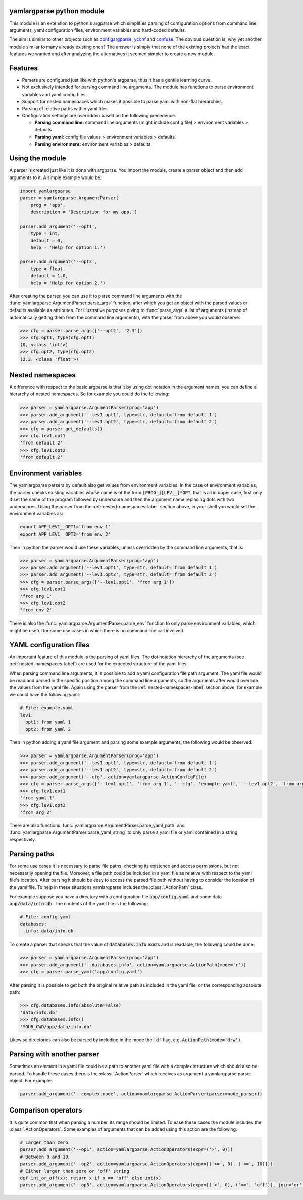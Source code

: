 yamlargparse python module
==========================

This module is an extension to python's argparse which simplifies parsing of
configuration options from command line arguments, yaml configuration files,
environment variables and hard-coded defaults.

The aim is similar to other projects such as `configargparse
<https://pypi.org/project/ConfigArgParse/>`_, `yconf
<https://pypi.org/project/yconf/>`_ and `confuse
<https://pypi.org/project/confuse/>`_. The obvious question is, why yet another
module similar to many already existing ones? The answer is simply that none of
the existing projects had the exact features we wanted and after analyzing the
alternatives it seemed simpler to create a new module.


Features
========

- Parsers are configured just like with python's argparse, thus it has a gentile learning curve.

- Not exclusively intended for parsing command line arguments. The module has functions to parse environment variables and yaml config files.

- Support for nested namespaces which makes it possible to parse yaml with non-flat hierarchies.

- Parsing of relative paths within yaml files.

- Configuration settings are overridden based on the following precedence.

  - **Parsing command line:** command line arguments (might include config file) > environment variables > defaults.
  - **Parsing yaml:** config file values > environment variables > defaults.
  - **Parsing environment:** environment variables > defaults.


Using the module
================

A parser is created just like it is done with argparse. You import the module,
create a parser object and then add arguments to it. A simple example would be:

.. code-block:: python

    import yamlargparse
    parser = yamlargparse.ArgumentParser(
        prog = 'app',
        description = 'Description for my app.')

    parser.add_argument('--opt1',
        type = int,
        default = 0,
        help = 'Help for option 1.')

    parser.add_argument('--opt2',
        type = float,
        default = 1.0,
        help = 'Help for option 2.')


After creating the parser, you can use it to parse command line arguments with
the :func:`yamlargparse.ArgumentParser.parse_args` function, after which you get
an object with the parsed values or defaults available as attributes. For
illustrative purposes giving to :func:`parse_args` a list of arguments (instead
of automatically getting them from the command line arguments), with the parser
from above you would observe:

.. code-block:: python

    >>> cfg = parser.parse_args(['--opt2', '2.3'])
    >>> cfg.opt1, type(cfg.opt1)
    (0, <class 'int'>)
    >>> cfg.opt2, type(cfg.opt2)
    (2.3, <class 'float'>)


.. _nested-namespaces-label:

Nested namespaces
=================

A difference with respect to the basic argparse is that it by using dot notation
in the argument names, you can define a hierarchy of nested namespaces. So for
example you could do the following:

.. code-block:: python

    >>> parser = yamlargparse.ArgumentParser(prog='app')
    >>> parser.add_argument('--lev1.opt1', type=str, default='from default 1')
    >>> parser.add_argument('--lev1.opt2', type=str, default='from default 2')
    >>> cfg = parser.get_defaults()
    >>> cfg.lev1.opt1
    'from default 2'
    >>> cfg.lev1.opt2
    'from default 2'


Environment variables
=====================

The yamlargparse parsers by default also get values from environment variables.
In the case of environment variables, the parser checks existing variables whose
name is of the form :code:`[PROG_][LEV__]*OPT`, that is all in upper case, first
only if set the name of the program followed by underscore and then the argument
name replacing dots with two underscores. Using the parser from the
:ref:`nested-namespaces-label` section above, in your shell you would set the
environment variables as:

.. code-block:: bash

    export APP_LEV1__OPT1='from env 1'
    export APP_LEV1__OPT2='from env 2'

Then in python the parser would use these variables, unless overridden by the
command line arguments, that is:

.. code-block:: python

    >>> parser = yamlargparse.ArgumentParser(prog='app')
    >>> parser.add_argument('--lev1.opt1', type=str, default='from default 1')
    >>> parser.add_argument('--lev1.opt2', type=str, default='from default 2')
    >>> cfg = parser.parse_args(['--lev1.opt1', 'from arg 1'])
    >>> cfg.lev1.opt1
    'from arg 1'
    >>> cfg.lev1.opt2
    'from env 2'

There is also the :func:`yamlargparse.ArgumentParser.parse_env` function to only
parse environment variables, which might be useful for some use cases in which
there is no command line call involved.


YAML configuration files
========================

An important feature of this module is the parsing of yaml files. The dot
notation hierarchy of the arguments (see :ref:`nested-namespaces-label`) are
used for the expected structure of the yaml files.

When parsing command line arguments, it is possible to add a yaml configuration
file path argument. The yaml file would be read and parsed in the specific
position among the command line arguments, so the arguments after would override
the values from the yaml file. Again using the parser from the
:ref:`nested-namespaces-label` section above, for example we could have the
following yaml:

.. code-block:: yaml

    # File: example.yaml
    lev1:
      opt1: from yaml 1
      opt2: from yaml 2

Then in python adding a yaml file argument and parsing some example arguments,
the following would be observed:

.. code-block:: python

    >>> parser = yamlargparse.ArgumentParser(prog='app')
    >>> parser.add_argument('--lev1.opt1', type=str, default='from default 1')
    >>> parser.add_argument('--lev1.opt2', type=str, default='from default 2')
    >>> parser.add_argument('--cfg', action=yamlargparse.ActionConfigFile)
    >>> cfg = parser.parse_args(['--lev1.opt1', 'from arg 1', '--cfg', 'example.yaml', '--lev1.opt2', 'from arg 2'])
    >>> cfg.lev1.opt1
    'from yaml 1'
    >>> cfg.lev1.opt2
    'from arg 2'

There are also functions :func:`yamlargparse.ArgumentParser.parse_yaml_path` and
:func:`yamlargparse.ArgumentParser.parse_yaml_string` to only parse a yaml file
or yaml contained in a string respectively.


Parsing paths
=============

For some use cases it is necessary to parse file paths, checking its existence
and access permissions, but not necessarily opening the file. Moreover, a file
path could be included in a yaml file as relative with respect to the yaml
file's location. After parsing it should be easy to access the parsed file path
without having to consider the location of the yaml file. To help in these
situations yamlargparse includes the :class:`.ActionPath` class.

For example suppose you have a directory with a configuration file
:code:`app/config.yaml` and some data :code:`app/data/info.db`. The contents of
the yaml file is the following:

.. code-block:: yaml

    # File: config.yaml
    databases:
      info: data/info.db

To create a parser that checks that the value of :code:`databases.info` exists
and is readable, the following could be done:

.. code-block:: python

    >>> parser = yamlargparse.ArgumentParser(prog='app')
    >>> parser.add_argument('--databases.info', action=yamlargparse.ActionPath(mode='r'))
    >>> cfg = parser.parse_yaml('app/config.yaml')

After parsing it is possible to get both the original relative path as included
in the yaml file, or the corresponding absolute path:

.. code-block:: python

    >>> cfg.databases.info(absolute=False)
    'data/info.db'
    >>> cfg.databases.info()
    'YOUR_CWD/app/data/info.db'

Likewise directories can also be parsed by including in the mode the :code:`'d'`
flag, e.g. :code:`ActionPath(mode='drw')`.


Parsing with another parser
===========================

Sometimes an element in a yaml file could be a path to another yaml file with a
complex structure which should also be parsed. To handle these cases there is
the :class:`.ActionParser` which receives as argument a yamlargparse parser
object. For example:

.. code-block:: python

    parser.add_argument('--complex.node', action=yamlargparse.ActionParser(parser=node_parser))


Comparison operators
====================

It is quite common that when parsing a number, its range should be limited. To
ease these cases the module includes the :class:`.ActionOperators`. Some
examples of arguments that can be added using this action are the following:

.. code-block:: python

    # Larger than zero
    parser.add_argument('--op1', action=yamlargparse.ActionOperators(expr=('>', 0)))
    # Between 0 and 10
    parser.add_argument('--op2', action=yamlargparse.ActionOperators(expr=[('>=', 0), ('<=', 10)]))
    # Either larger than zero or 'off' string
    def int_or_off(x): return x if x == 'off' else int(x)
    parser.add_argument('--op3', action=yamlargparse.ActionOperators(expr=[('>', 0), ('==', 'off')], join='or', type=int_or_off))
